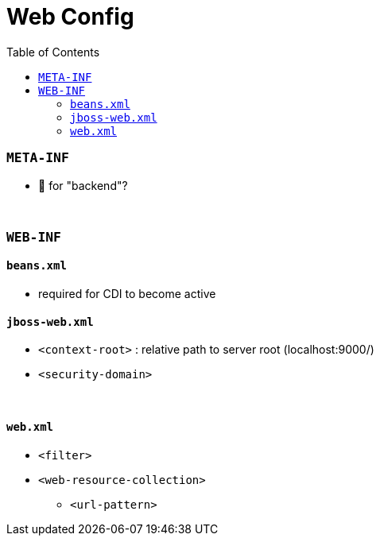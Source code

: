 = Web Config
:stylesheet: ../../shared/adoc-styles.css
:toc:
:toclevels: 5

=== `META-INF`

* 🤔 for "backend"?

{empty} +

=== `WEB-INF`

==== `beans.xml`

* required for CDI to become active

==== `jboss-web.xml`

* `<context-root>` : relative path to server root (localhost:9000/)
* `<security-domain>`

{empty} +

==== `web.xml`

* `<filter>`
* `<web-resource-collection>`
** `<url-pattern>`
